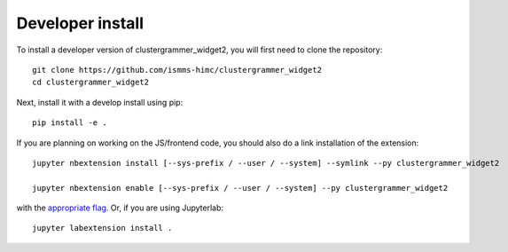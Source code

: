 
Developer install
=================


To install a developer version of clustergrammer_widget2, you will first need to clone
the repository::

    git clone https://github.com/ismms-himc/clustergrammer_widget2
    cd clustergrammer_widget2

Next, install it with a develop install using pip::

    pip install -e .


If you are planning on working on the JS/frontend code, you should also do
a link installation of the extension::

    jupyter nbextension install [--sys-prefix / --user / --system] --symlink --py clustergrammer_widget2

    jupyter nbextension enable [--sys-prefix / --user / --system] --py clustergrammer_widget2

with the `appropriate flag`_. Or, if you are using Jupyterlab::

    jupyter labextension install .


.. links

.. _`appropriate flag`: https://jupyter-notebook.readthedocs.io/en/stable/extending/frontend_extensions.html#installing-and-enabling-extensions
